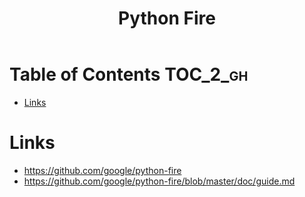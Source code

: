 #+TITLE: Python Fire

* Table of Contents :TOC_2_gh:
 - [[#links][Links]]

* Links
:REFERENCES:
- https://github.com/google/python-fire
- https://github.com/google/python-fire/blob/master/doc/guide.md
:END:
